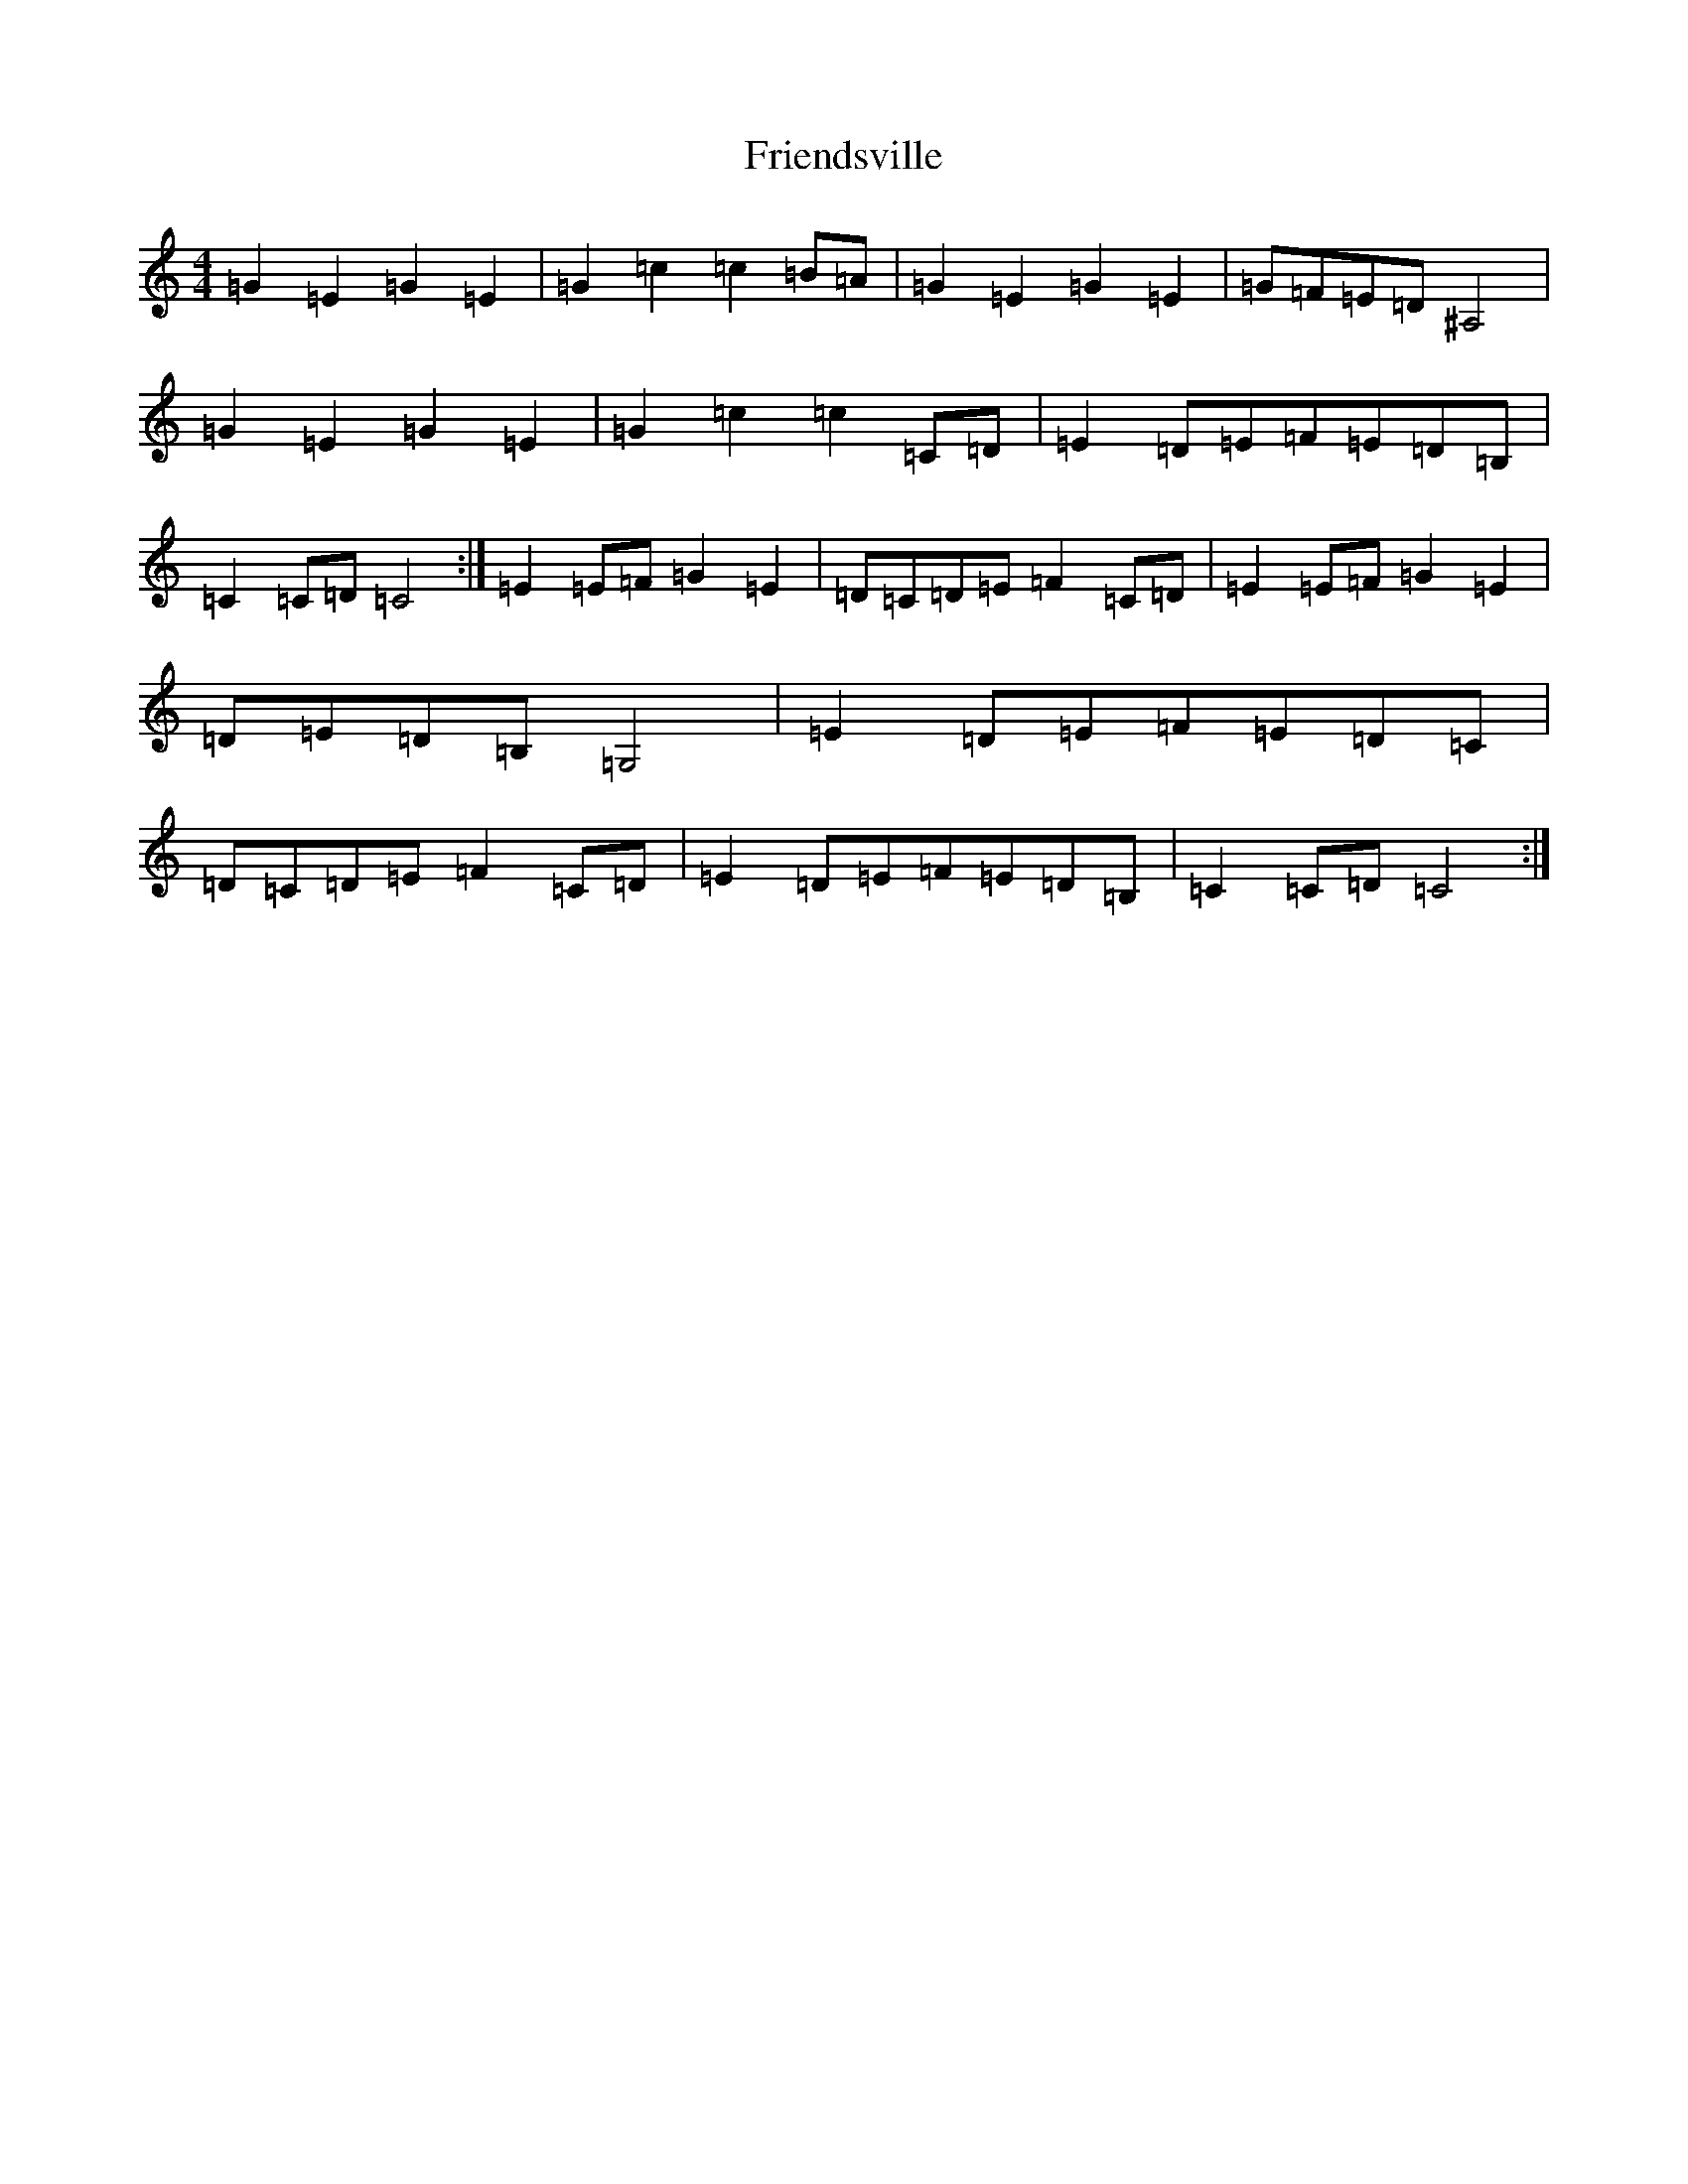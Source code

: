 X: 7341
T: Friendsville
S: https://thesession.org/tunes/5941#setting5941
R: reel
M:4/4
L:1/8
K: C Major
=G2=E2=G2=E2|=G2=c2=c2=B=A|=G2=E2=G2=E2|=G=F=E=D^A,4|=G2=E2=G2=E2|=G2=c2=c2=C=D|=E2=D=E=F=E=D=B,|=C2=C=D=C4:|=E2=E=F=G2=E2|=D=C=D=E=F2=C=D|=E2=E=F=G2=E2|=D=E=D=B,=G,4|=E2=D=E=F=E=D=C|=D=C=D=E=F2=C=D|=E2=D=E=F=E=D=B,|=C2=C=D=C4:|